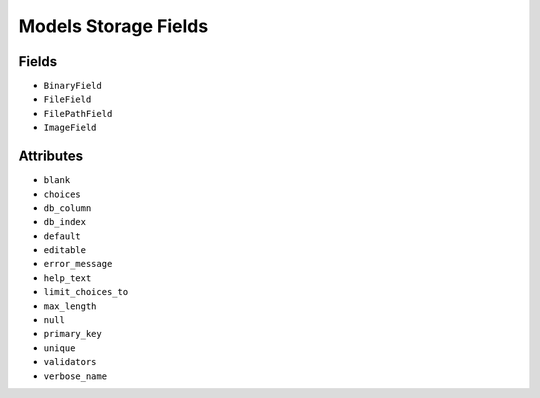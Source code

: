 Models Storage Fields
=====================


Fields
------
* ``BinaryField``
* ``FileField``
* ``FilePathField``
* ``ImageField``


Attributes
----------
* ``blank``
* ``choices``
* ``db_column``
* ``db_index``
* ``default``
* ``editable``
* ``error_message``
* ``help_text``
* ``limit_choices_to``
* ``max_length``
* ``null``
* ``primary_key``
* ``unique``
* ``validators``
* ``verbose_name``
